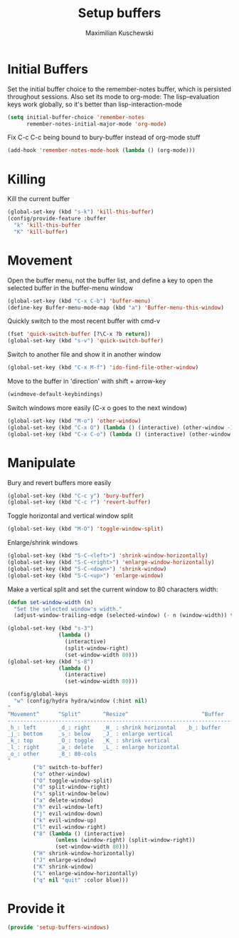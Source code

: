 #+TITLE: Setup buffers
#+DESCRIPTION: Setup buffer movement, killing, initial-buffers etc
#+AUTHOR: Maximilian Kuschewski
#+PROPERTY: my-file-type emacs-config

* Initial Buffers
Set the initial buffer choice to the remember-notes buffer, which is persisted
throughout sessions. Also set its mode to org-mode: The lisp-evaluation keys
work globally, so it's better than lisp-interaction-mode
#+begin_src emacs-lisp
  (setq initial-buffer-choice 'remember-notes
        remember-notes-initial-major-mode 'org-mode)
#+end_src

Fix C-c C-c being bound to bury-buffer instead of org-mode stuff
#+begin_src emacs-lisp
(add-hook 'remember-notes-mode-hook (lambda () (org-mode)))
#+end_src
* Killing
Kill the current buffer
#+begin_src emacs-lisp
(global-set-key (kbd "s-k") 'kill-this-buffer)
(config/provide-feature :buffer
  "k" 'kill-this-buffer
  "K" 'kill-buffer)
#+end_src

* Movement
Open the buffer menu, not the buffer list, and define a key to open the selected
buffer in the buffer-menu window
#+begin_src emacs-lisp
(global-set-key (kbd "C-x C-b") 'buffer-menu)
(define-key Buffer-menu-mode-map (kbd "a") 'Buffer-menu-this-window)
#+end_src

Quickly switch to the most recent buffer with cmd-v
#+begin_src emacs-lisp
(fset 'quick-switch-buffer [?\C-x ?b return])
(global-set-key (kbd "s-v") 'quick-switch-buffer)
#+end_src

Switch to another file and show it in another window
#+begin_src emacs-lisp
(global-set-key (kbd "C-x M-f") 'ido-find-file-other-window)
#+end_src

Move to the buffer in 'direction' with shift + arrow-key
#+begin_src emacs-lisp
(windmove-default-keybindings)
#+end_src

Switch windows more easily
(C-x o goes to the next window)
#+begin_src emacs-lisp
(global-set-key (kbd "M-o") 'other-window)
(global-set-key (kbd "C-x O") (lambda () (interactive) (other-window -1))) ;; back one
(global-set-key (kbd "C-x C-o") (lambda () (interactive) (other-window 2))) ;; forward two
#+end_src

* Manipulate
Bury and revert buffers more easily
#+begin_src emacs-lisp
(global-set-key (kbd "C-c y") 'bury-buffer)
(global-set-key (kbd "C-c r") 'revert-buffer)
#+end_src

Toggle horizontal and vertical window split
#+begin_src emacs-lisp
(global-set-key (kbd "M-O") 'toggle-window-split)
#+end_src

Enlarge/shrink windows
#+begin_src emacs-lisp
(global-set-key (kbd "S-C-<left>") 'shrink-window-horizontally)
(global-set-key (kbd "S-C-<right>") 'enlarge-window-horizontally)
(global-set-key (kbd "S-C-<down>") 'shrink-window)
(global-set-key (kbd "S-C-<up>") 'enlarge-window)
#+end_src

Make a vertical split and set the current window to 80 characters width:
#+begin_src emacs-lisp
(defun set-window-width (n)
  "Set the selected window's width."
  (adjust-window-trailing-edge (selected-window) (- n (window-width)) t))

(global-set-key (kbd "s-3")
                (lambda ()
                  (interactive)
                  (split-window-right)
                  (set-window-width 80)))
(global-set-key (kbd "s-8")
                (lambda ()
                  (interactive)
                  (set-window-width 80)))
#+end_src

#+begin_src emacs-lisp
(config/global-keys
  "w" (config/hydra hydra/window (:hint nil)
"
^Movement^      ^Split^       ^Resize^                       ^Buffer
-------------------------------------------------------------------------
_h_: left       _d_: right    _H_ : shrink horizontal   _b_: buffer
_j_: bottom     _s_: below    _J_ : enlarge vertical
_k_: top        _O_: toggle   _K_ : shrink vertical
_l_: right      _a_: delete   _L_ : enlarge horizontal
_o_: other      _8_: 80-cols
"
        ("b" switch-to-buffer)
        ("o" other-window)
        ("O" toggle-window-split)
        ("d" split-window-right)
        ("s" split-window-below)
        ("a" delete-window)
        ("h" evil-window-left)
        ("j" evil-window-down)
        ("k" evil-window-up)
        ("l" evil-window-right)
        ("8" (lambda () (interactive)
               (unless (window-right) (split-window-right))
               (set-window-width 80)))
        ("H" shrink-window-horizontally)
        ("J" enlarge-window)
        ("K" shrink-window)
        ("L" enlarge-window-horizontally)
        ("q" nil "quit" :color blue)))
#+end_src
* Provide it
#+begin_src emacs-lisp
(provide 'setup-buffers-windows)
#+end_src
